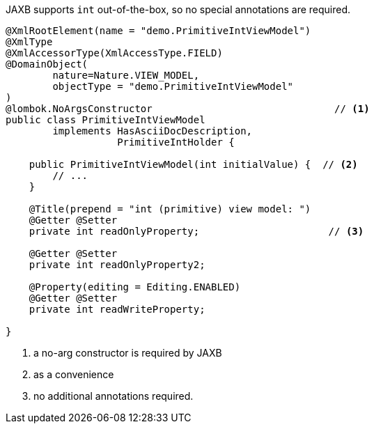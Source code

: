 JAXB supports `int` out-of-the-box, so no special annotations are required.

[source,java]
----
@XmlRootElement(name = "demo.PrimitiveIntViewModel")
@XmlType
@XmlAccessorType(XmlAccessType.FIELD)
@DomainObject(
        nature=Nature.VIEW_MODEL,
        objectType = "demo.PrimitiveIntViewModel"
)
@lombok.NoArgsConstructor                               // <.>
public class PrimitiveIntViewModel
        implements HasAsciiDocDescription,
                   PrimitiveIntHolder {

    public PrimitiveIntViewModel(int initialValue) {  // <.>
        // ...
    }

    @Title(prepend = "int (primitive) view model: ")
    @Getter @Setter
    private int readOnlyProperty;                      // <.>

    @Getter @Setter
    private int readOnlyProperty2;

    @Property(editing = Editing.ENABLED)
    @Getter @Setter
    private int readWriteProperty;

}
----
<.> a no-arg constructor is required by JAXB
<.> as a convenience
<.> no additional annotations required.